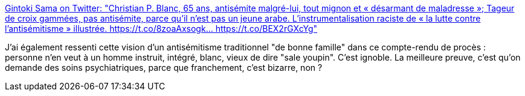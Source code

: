 :jbake-type: post
:jbake-status: published
:jbake-title: Gintoki Sama on Twitter: "Christian P. Blanc, 65 ans, antisémite malgré-lui, tout mignon et « désarmant de maladresse »; Tageur de croix gammées, pas antisémite, parce qu’il n’est pas un jeune arabe. L’instrumentalisation raciste de « la lutte contre l’antisémitisme » illustrée. https://t.co/8zoaAxsogk… https://t.co/BEX2rGXcYg"
:jbake-tags: france,racisme,culture,_mois_mars,_année_2019
:jbake-date: 2019-03-04
:jbake-depth: ../
:jbake-uri: shaarli/1551688894000.adoc
:jbake-source: https://nicolas-delsaux.hd.free.fr/Shaarli?searchterm=https%3A%2F%2Ftwitter.com%2FSht_dono%2Fstatus%2F1102163805725954048&searchtags=france+racisme+culture+_mois_mars+_ann%C3%A9e_2019
:jbake-style: shaarli

https://twitter.com/Sht_dono/status/1102163805725954048[Gintoki Sama on Twitter: "Christian P. Blanc, 65 ans, antisémite malgré-lui, tout mignon et « désarmant de maladresse »; Tageur de croix gammées, pas antisémite, parce qu’il n’est pas un jeune arabe. L’instrumentalisation raciste de « la lutte contre l’antisémitisme » illustrée. https://t.co/8zoaAxsogk… https://t.co/BEX2rGXcYg"]

J'ai également ressenti cette vision d'un antisémitisme traditionnel "de bonne famille" dans ce compte-rendu de procès : personne n'en veut à un homme instruit, intégré, blanc, vieux de dire "sale youpin". C'est ignoble. La meilleure preuve, c'est qu'on demande des soins psychiatriques, parce que franchement, c'est bizarre, non ?
